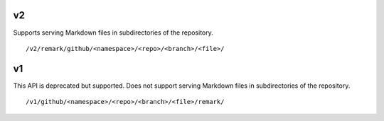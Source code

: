 

v2
==

Supports serving Markdown files in subdirectories of the repository.

::

  /v2/remark/github/<namespace>/<repo>/<branch>/<file>/


v1
==

This API is deprecated but supported.
Does not support serving Markdown files in subdirectories of the repository.

::

  /v1/github/<namespace>/<repo>/<branch>/<file>/remark/
